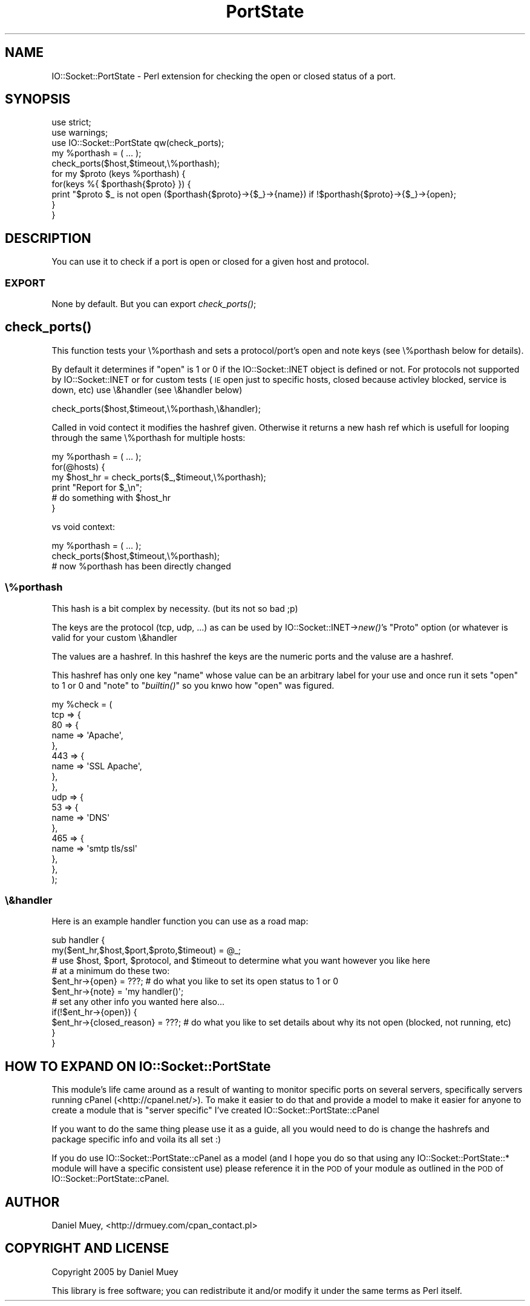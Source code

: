 .\" Automatically generated by Pod::Man 2.22 (Pod::Simple 3.07)
.\"
.\" Standard preamble:
.\" ========================================================================
.de Sp \" Vertical space (when we can't use .PP)
.if t .sp .5v
.if n .sp
..
.de Vb \" Begin verbatim text
.ft CW
.nf
.ne \\$1
..
.de Ve \" End verbatim text
.ft R
.fi
..
.\" Set up some character translations and predefined strings.  \*(-- will
.\" give an unbreakable dash, \*(PI will give pi, \*(L" will give a left
.\" double quote, and \*(R" will give a right double quote.  \*(C+ will
.\" give a nicer C++.  Capital omega is used to do unbreakable dashes and
.\" therefore won't be available.  \*(C` and \*(C' expand to `' in nroff,
.\" nothing in troff, for use with C<>.
.tr \(*W-
.ds C+ C\v'-.1v'\h'-1p'\s-2+\h'-1p'+\s0\v'.1v'\h'-1p'
.ie n \{\
.    ds -- \(*W-
.    ds PI pi
.    if (\n(.H=4u)&(1m=24u) .ds -- \(*W\h'-12u'\(*W\h'-12u'-\" diablo 10 pitch
.    if (\n(.H=4u)&(1m=20u) .ds -- \(*W\h'-12u'\(*W\h'-8u'-\"  diablo 12 pitch
.    ds L" ""
.    ds R" ""
.    ds C` ""
.    ds C' ""
'br\}
.el\{\
.    ds -- \|\(em\|
.    ds PI \(*p
.    ds L" ``
.    ds R" ''
'br\}
.\"
.\" Escape single quotes in literal strings from groff's Unicode transform.
.ie \n(.g .ds Aq \(aq
.el       .ds Aq '
.\"
.\" If the F register is turned on, we'll generate index entries on stderr for
.\" titles (.TH), headers (.SH), subsections (.SS), items (.Ip), and index
.\" entries marked with X<> in POD.  Of course, you'll have to process the
.\" output yourself in some meaningful fashion.
.ie \nF \{\
.    de IX
.    tm Index:\\$1\t\\n%\t"\\$2"
..
.    nr % 0
.    rr F
.\}
.el \{\
.    de IX
..
.\}
.\"
.\" Accent mark definitions (@(#)ms.acc 1.5 88/02/08 SMI; from UCB 4.2).
.\" Fear.  Run.  Save yourself.  No user-serviceable parts.
.    \" fudge factors for nroff and troff
.if n \{\
.    ds #H 0
.    ds #V .8m
.    ds #F .3m
.    ds #[ \f1
.    ds #] \fP
.\}
.if t \{\
.    ds #H ((1u-(\\\\n(.fu%2u))*.13m)
.    ds #V .6m
.    ds #F 0
.    ds #[ \&
.    ds #] \&
.\}
.    \" simple accents for nroff and troff
.if n \{\
.    ds ' \&
.    ds ` \&
.    ds ^ \&
.    ds , \&
.    ds ~ ~
.    ds /
.\}
.if t \{\
.    ds ' \\k:\h'-(\\n(.wu*8/10-\*(#H)'\'\h"|\\n:u"
.    ds ` \\k:\h'-(\\n(.wu*8/10-\*(#H)'\`\h'|\\n:u'
.    ds ^ \\k:\h'-(\\n(.wu*10/11-\*(#H)'^\h'|\\n:u'
.    ds , \\k:\h'-(\\n(.wu*8/10)',\h'|\\n:u'
.    ds ~ \\k:\h'-(\\n(.wu-\*(#H-.1m)'~\h'|\\n:u'
.    ds / \\k:\h'-(\\n(.wu*8/10-\*(#H)'\z\(sl\h'|\\n:u'
.\}
.    \" troff and (daisy-wheel) nroff accents
.ds : \\k:\h'-(\\n(.wu*8/10-\*(#H+.1m+\*(#F)'\v'-\*(#V'\z.\h'.2m+\*(#F'.\h'|\\n:u'\v'\*(#V'
.ds 8 \h'\*(#H'\(*b\h'-\*(#H'
.ds o \\k:\h'-(\\n(.wu+\w'\(de'u-\*(#H)/2u'\v'-.3n'\*(#[\z\(de\v'.3n'\h'|\\n:u'\*(#]
.ds d- \h'\*(#H'\(pd\h'-\w'~'u'\v'-.25m'\f2\(hy\fP\v'.25m'\h'-\*(#H'
.ds D- D\\k:\h'-\w'D'u'\v'-.11m'\z\(hy\v'.11m'\h'|\\n:u'
.ds th \*(#[\v'.3m'\s+1I\s-1\v'-.3m'\h'-(\w'I'u*2/3)'\s-1o\s+1\*(#]
.ds Th \*(#[\s+2I\s-2\h'-\w'I'u*3/5'\v'-.3m'o\v'.3m'\*(#]
.ds ae a\h'-(\w'a'u*4/10)'e
.ds Ae A\h'-(\w'A'u*4/10)'E
.    \" corrections for vroff
.if v .ds ~ \\k:\h'-(\\n(.wu*9/10-\*(#H)'\s-2\u~\d\s+2\h'|\\n:u'
.if v .ds ^ \\k:\h'-(\\n(.wu*10/11-\*(#H)'\v'-.4m'^\v'.4m'\h'|\\n:u'
.    \" for low resolution devices (crt and lpr)
.if \n(.H>23 .if \n(.V>19 \
\{\
.    ds : e
.    ds 8 ss
.    ds o a
.    ds d- d\h'-1'\(ga
.    ds D- D\h'-1'\(hy
.    ds th \o'bp'
.    ds Th \o'LP'
.    ds ae ae
.    ds Ae AE
.\}
.rm #[ #] #H #V #F C
.\" ========================================================================
.\"
.IX Title "PortState 3pm"
.TH PortState 3pm "2005-08-27" "perl v5.10.1" "User Contributed Perl Documentation"
.\" For nroff, turn off justification.  Always turn off hyphenation; it makes
.\" way too many mistakes in technical documents.
.if n .ad l
.nh
.SH "NAME"
IO::Socket::PortState \- Perl extension for checking the open or closed status of a port.
.SH "SYNOPSIS"
.IX Header "SYNOPSIS"
.Vb 3
\&   use strict;
\&   use warnings;
\&   use IO::Socket::PortState qw(check_ports);
\&
\&   my %porthash = ( ... );
\&
\&   check_ports($host,$timeout,\e%porthash);
\&
\&   for my $proto (keys %porthash) {
\&      for(keys %{ $porthash{$proto} }) {
\&         print "$proto $_ is not open ($porthash{$proto}\->{$_}\->{name}) if !$porthash{$proto}\->{$_}\->{open};
\&      }
\&   }
.Ve
.SH "DESCRIPTION"
.IX Header "DESCRIPTION"
You can use it to check if a port is open or closed for a given host and protocol.
.SS "\s-1EXPORT\s0"
.IX Subsection "EXPORT"
None by default. But you can export \fIcheck_ports()\fR;
.SH "\fIcheck_ports()\fP"
.IX Header "check_ports()"
This function tests your \e%porthash and sets a protocol/port's open and note keys (see \e%porthash below for details).
.PP
By default it determines if \*(L"open\*(R" is 1 or 0 if the IO::Socket::INET object is defined or not. 
For protocols  not supported by IO::Socket::INET or for custom tests (\s-1IE\s0 open just to specific hosts, closed because activley blocked, service is down, etc)
use \e&handler (see \e&handler below)
.PP
.Vb 1
\&  check_ports($host,$timeout,\e%porthash,\e&handler);
.Ve
.PP
Called in void contect it modifies the hashref given. Otherwise it returns a new hash ref 
which is usefull for looping through the same \e%porthash for multiple hosts:
.PP
.Vb 6
\&  my %porthash = ( ... );
\&  for(@hosts) {
\&     my $host_hr = check_ports($_,$timeout,\e%porthash);
\&     print "Report for $_\en";
\&     # do something with $host_hr
\&  }
.Ve
.PP
vs void context:
.PP
.Vb 3
\&  my %porthash = ( ... );
\&  check_ports($host,$timeout,\e%porthash);
\&  # now %porthash has been directly changed
.Ve
.SS "\e%porthash"
.IX Subsection "%porthash"
This hash is a bit complex by necessity. (but its not so bad ;p)
.PP
The keys are the protocol (tcp, udp, ...) as can be used by IO::Socket::INET\->\fInew()\fR's \*(L"Proto\*(R" option (or whatever is valid for your custom \e&handler
.PP
The values are a hashref. In this hashref the keys are the numeric ports and the valuse are a hashref.
.PP
This hashref has only one key \*(L"name\*(R" whose value can be an arbitrary label for your use and once run it sets \*(L"open\*(R" to 1 or 0 and \*(L"note\*(R" to \*(L"\fIbuiltin()\fR\*(R" so you knwo how \*(L"open\*(R" was figured.
.PP
.Vb 10
\&   my %check = (
\&      tcp => {
\&         80 => {
\&            name => \*(AqApache\*(Aq, 
\&         },
\&         443 => {
\&            name => \*(AqSSL Apache\*(Aq,
\&         },
\&      }, 
\&      udp => {
\&         53 => {
\&            name => \*(AqDNS\*(Aq
\&         },
\&         465 => {
\&            name => \*(Aqsmtp tls/ssl\*(Aq
\&         },
\&      },
\&   );
.Ve
.SS "\e&handler"
.IX Subsection "&handler"
Here is an example handler function you can use as a road map:
.PP
.Vb 2
\&    sub handler {
\&       my($ent_hr,$host,$port,$proto,$timeout) = @_;
\&
\&       # use $host, $port, $protocol, and $timeout to determine what you want however you like here
\&
\&       # at a minimum do these two:
\&       $ent_hr\->{open} = ???; # do what you like to set its open status to 1 or 0
\&       $ent_hr\->{note} = \*(Aqmy handler()\*(Aq; 
\&
\&       # set any other info you wanted here also...
\&       if(!$ent_hr\->{open}) {
\&          $ent_hr\->{closed_reason} = ???; # do what you like to set details about why its not open (blocked, not running, etc)
\&       }
\&    }
.Ve
.SH "HOW TO EXPAND ON IO::Socket::PortState"
.IX Header "HOW TO EXPAND ON IO::Socket::PortState"
This module's life came around as a result of wanting to monitor specific ports on several servers, specifically servers running cPanel (<http://cpanel.net/>).
To make it easier to do that and provide a model to make it easier for anyone to create a module that is \*(L"server specific\*(R" I've created IO::Socket::PortState::cPanel
.PP
If you want to do the same thing please use it as a guide, all you would need to do is change the hashrefs and package specific info and voila its all set :)
.PP
If you do use IO::Socket::PortState::cPanel as a model (and I hope you do so that using any IO::Socket::PortState::* module will have a specific consistent use) please reference it in the \s-1POD\s0 of your module as outlined in the \s-1POD\s0 of IO::Socket::PortState::cPanel.
.SH "AUTHOR"
.IX Header "AUTHOR"
Daniel Muey, <http://drmuey.com/cpan_contact.pl>
.SH "COPYRIGHT AND LICENSE"
.IX Header "COPYRIGHT AND LICENSE"
Copyright 2005 by Daniel Muey
.PP
This library is free software; you can redistribute it and/or modify
it under the same terms as Perl itself.
